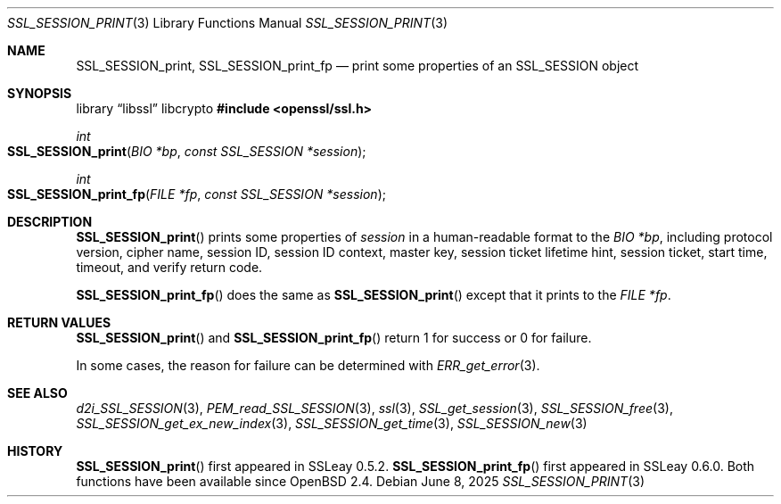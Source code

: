 .\" $OpenBSD: SSL_SESSION_print.3,v 1.5 2025/06/08 22:52:00 schwarze Exp $
.\"
.\" Copyright (c) 2016 Ingo Schwarze <schwarze@openbsd.org>
.\"
.\" Permission to use, copy, modify, and distribute this software for any
.\" purpose with or without fee is hereby granted, provided that the above
.\" copyright notice and this permission notice appear in all copies.
.\"
.\" THE SOFTWARE IS PROVIDED "AS IS" AND THE AUTHOR DISCLAIMS ALL WARRANTIES
.\" WITH REGARD TO THIS SOFTWARE INCLUDING ALL IMPLIED WARRANTIES OF
.\" MERCHANTABILITY AND FITNESS. IN NO EVENT SHALL THE AUTHOR BE LIABLE FOR
.\" ANY SPECIAL, DIRECT, INDIRECT, OR CONSEQUENTIAL DAMAGES OR ANY DAMAGES
.\" WHATSOEVER RESULTING FROM LOSS OF USE, DATA OR PROFITS, WHETHER IN AN
.\" ACTION OF CONTRACT, NEGLIGENCE OR OTHER TORTIOUS ACTION, ARISING OUT OF
.\" OR IN CONNECTION WITH THE USE OR PERFORMANCE OF THIS SOFTWARE.
.\"
.Dd $Mdocdate: June 8 2025 $
.Dt SSL_SESSION_PRINT 3
.Os
.Sh NAME
.Nm SSL_SESSION_print ,
.Nm SSL_SESSION_print_fp
.Nd print some properties of an SSL_SESSION object
.Sh SYNOPSIS
.Lb libssl libcrypto
.In openssl/ssl.h
.Ft int
.Fo SSL_SESSION_print
.Fa "BIO *bp"
.Fa "const SSL_SESSION *session"
.Fc
.Ft int
.Fo SSL_SESSION_print_fp
.Fa "FILE *fp"
.Fa "const SSL_SESSION *session"
.Fc
.Sh DESCRIPTION
.Fn SSL_SESSION_print
prints some properties of
.Fa session
in a human-readable format to the
.Fa "BIO *bp" ,
including protocol version, cipher name, session ID,
session ID context, master key, session ticket lifetime hint,
session ticket, start time, timeout, and verify return code.
.Pp
.Fn SSL_SESSION_print_fp
does the same as
.Fn SSL_SESSION_print
except that it prints to the
.Fa "FILE *fp" .
.Sh RETURN VALUES
.Fn SSL_SESSION_print
and
.Fn SSL_SESSION_print_fp
return 1 for success or 0 for failure.
.Pp
In some cases, the reason for failure can be determined with
.Xr ERR_get_error 3 .
.Sh SEE ALSO
.Xr d2i_SSL_SESSION 3 ,
.Xr PEM_read_SSL_SESSION 3 ,
.Xr ssl 3 ,
.Xr SSL_get_session 3 ,
.Xr SSL_SESSION_free 3 ,
.Xr SSL_SESSION_get_ex_new_index 3 ,
.Xr SSL_SESSION_get_time 3 ,
.Xr SSL_SESSION_new 3
.Sh HISTORY
.Fn SSL_SESSION_print
first appeared in SSLeay 0.5.2.
.Fn SSL_SESSION_print_fp
first appeared in SSLeay 0.6.0.
Both functions have been available since
.Ox 2.4 .
